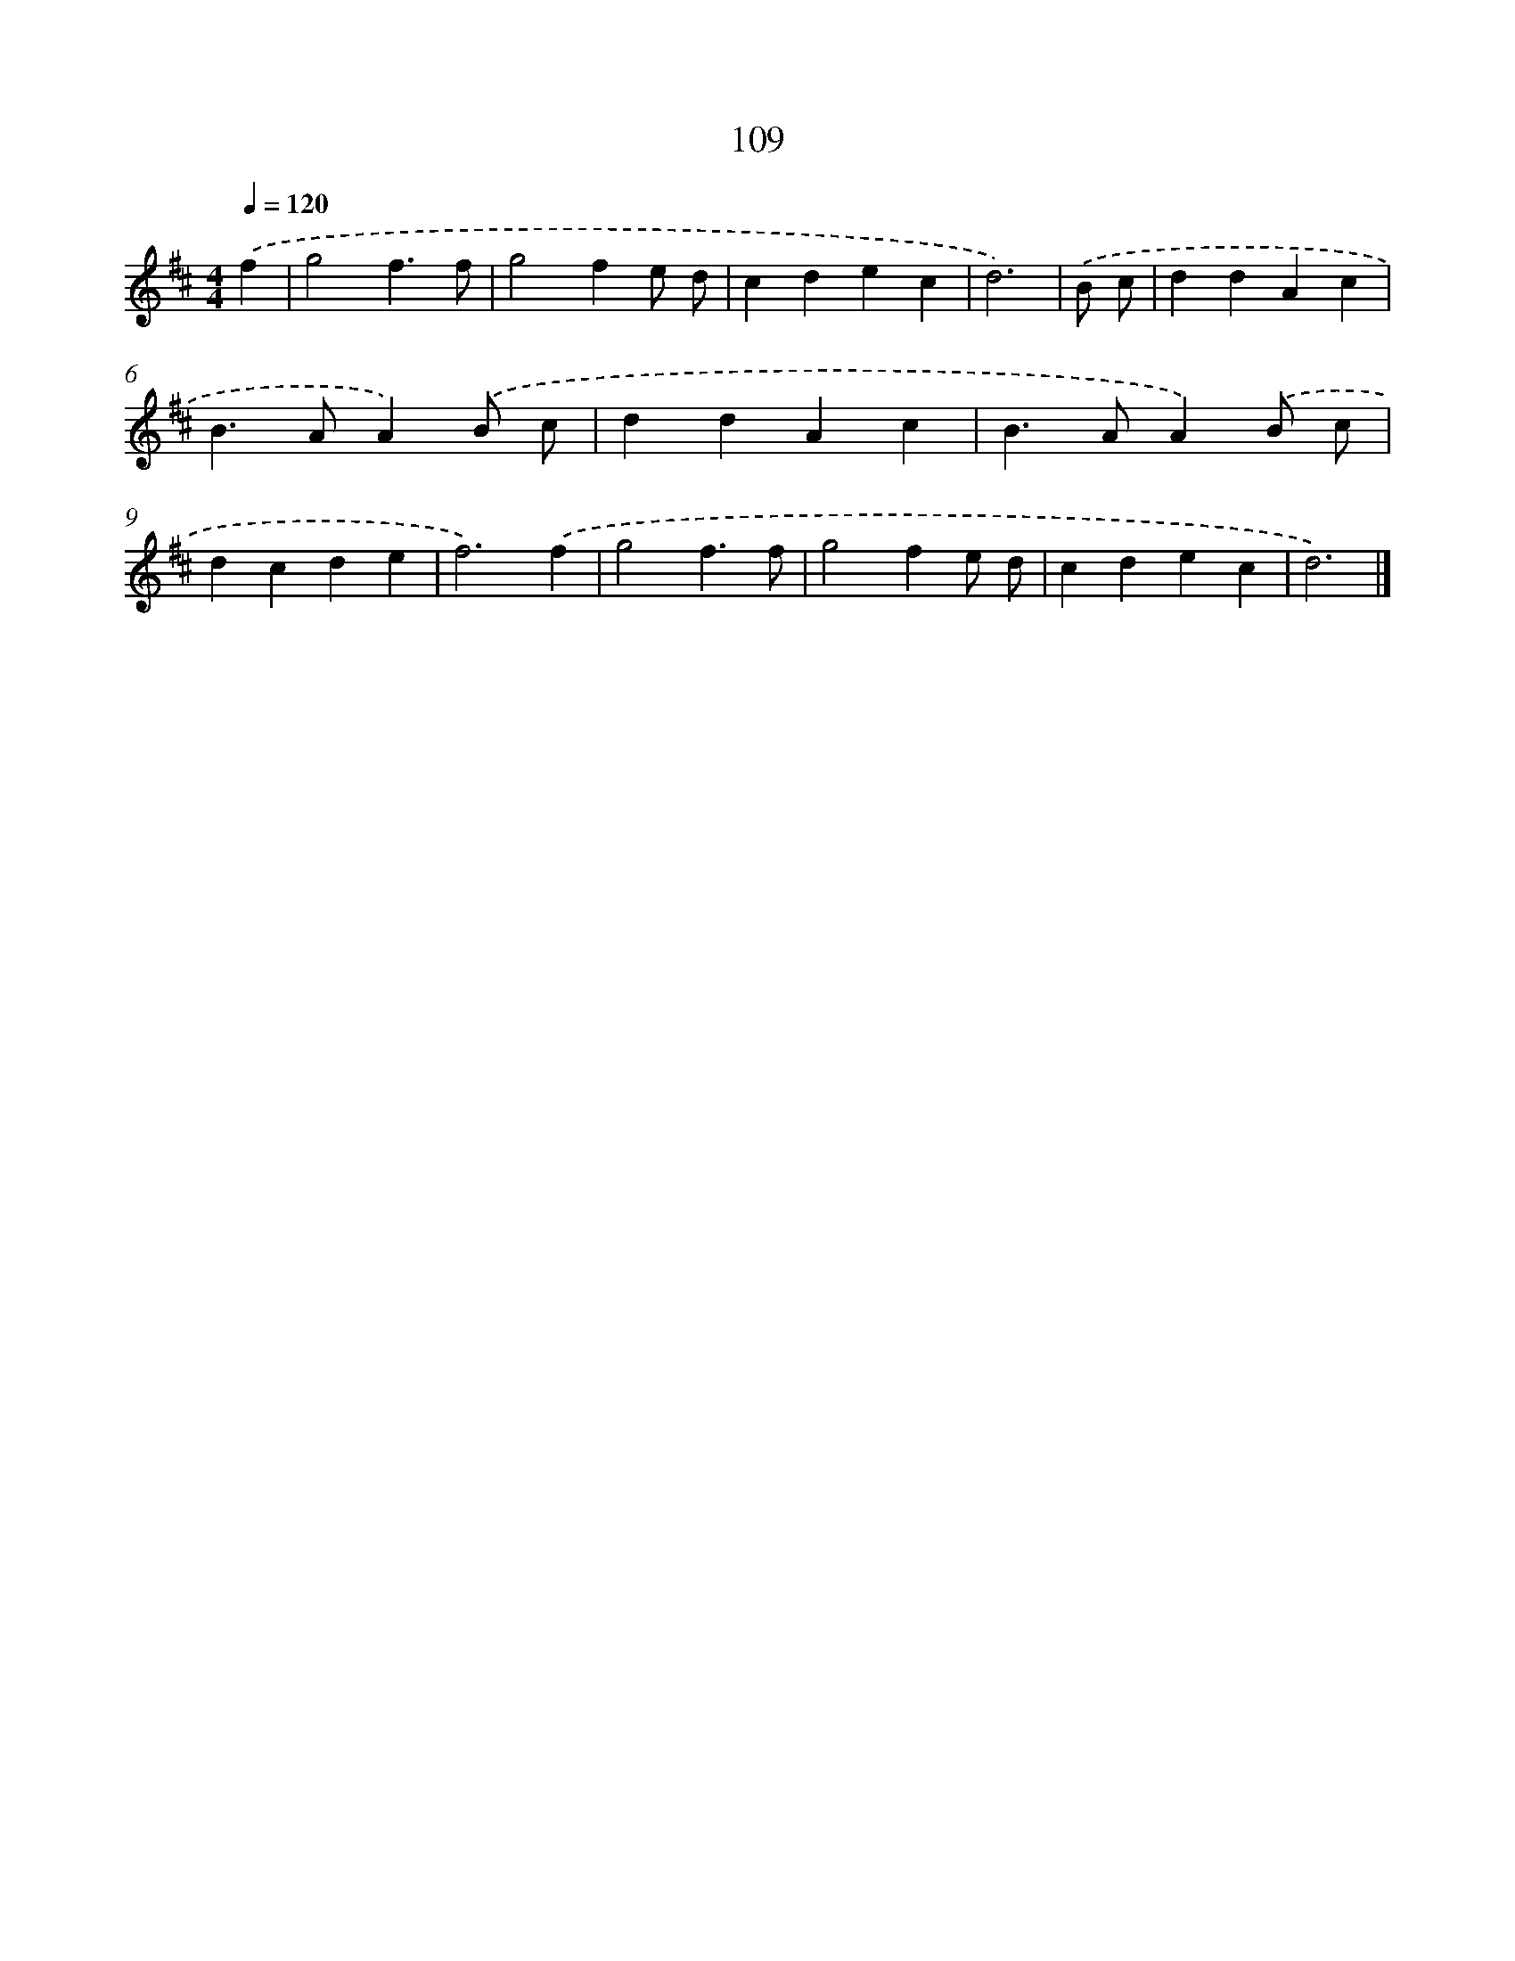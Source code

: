 X: 7796
T: 109
%%abc-version 2.0
%%abcx-abcm2ps-target-version 5.9.1 (29 Sep 2008)
%%abc-creator hum2abc beta
%%abcx-conversion-date 2018/11/01 14:36:41
%%humdrum-veritas 2524326315
%%humdrum-veritas-data 1404381093
%%continueall 1
%%barnumbers 0
L: 1/4
M: 4/4
Q: 1/4=120
K: D clef=treble
.('f [I:setbarnb 1]|
g2f3/f/ |
g2fe/ d/ |
cdec |
d3) |
.('B/ c/ [I:setbarnb 5]|
ddAc |
B>AA).('B/ c/ |
ddAc |
B>AA).('B/ c/ |
dcde |
f3).('f |
g2f3/f/ |
g2fe/ d/ |
cdec |
d3) |]
